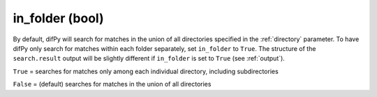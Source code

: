 in_folder (bool)
++++++++++++

By default, difPy will search for matches in the union of all directories specified in the :ref:`directory` parameter. To have difPy only search for matches within each folder separately, set ``in_folder`` to ``True``. The structure of the ``search.result`` output will be slightly different if ``in_folder`` is set to ``True`` (see :ref:`output`).

``True`` = searches for matches only among each individual directory, including subdirectories

``False`` = (default) searches for matches in the union of all directories